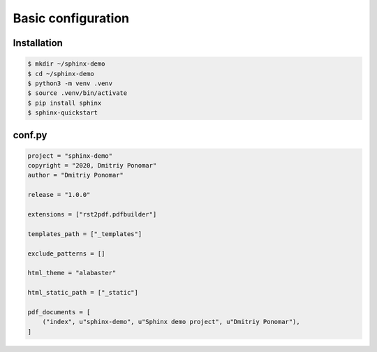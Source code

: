 Basic configuration
===================

Installation
------------

.. code-block:: bash

    $ mkdir ~/sphinx-demo
    $ cd ~/sphinx-demo
    $ python3 -m venv .venv
    $ source .venv/bin/activate
    $ pip install sphinx
    $ sphinx-quickstart

conf.py
-------

.. code:: python

    project = "sphinx-demo"
    copyright = "2020, Dmitriy Ponomar"
    author = "Dmitriy Ponomar"

    release = "1.0.0"

    extensions = ["rst2pdf.pdfbuilder"]

    templates_path = ["_templates"]

    exclude_patterns = []

    html_theme = "alabaster"

    html_static_path = ["_static"]

    pdf_documents = [
        ("index", u"sphinx-demo", u"Sphinx demo project", u"Dmitriy Ponomar"),
    ]
